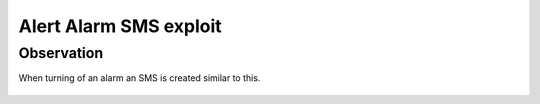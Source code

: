 Alert Alarm SMS exploit
#######################

Observation
===========
When turning of an alarm an SMS is created similar to this.

.. figure:: images/aa_initial_sms.png
        :scale: 50%
        :figclass: align-center


